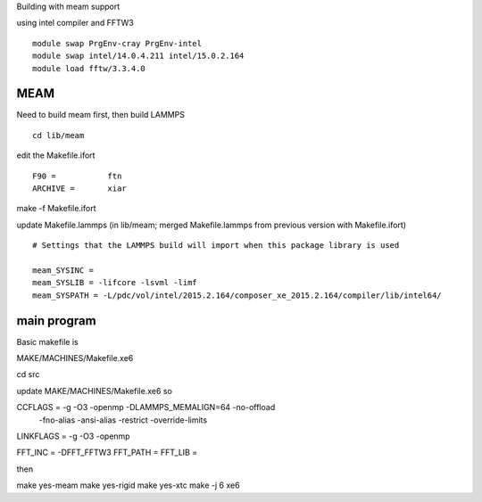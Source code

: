 Building with meam support

using intel compiler and FFTW3

::

  module swap PrgEnv-cray PrgEnv-intel
  module swap intel/14.0.4.211 intel/15.0.2.164
  module load fftw/3.3.4.0



MEAM
----

Need to build meam first, then build LAMMPS

::
  
  cd lib/meam

edit the Makefile.ifort

::  
  
  F90 =           ftn
  ARCHIVE =       xiar


make -f Makefile.ifort

update Makefile.lammps (in lib/meam; merged Makefile.lammps from
previous version with Makefile.ifort)

:: 

  # Settings that the LAMMPS build will import when this package library is used
  
  meam_SYSINC =
  meam_SYSLIB = -lifcore -lsvml -limf
  meam_SYSPATH = -L/pdc/vol/intel/2015.2.164/composer_xe_2015.2.164/compiler/lib/intel64/


main program
------------


Basic makefile is

MAKE/MACHINES/Makefile.xe6

cd src


update MAKE/MACHINES/Makefile.xe6 so

CCFLAGS =       -g -O3 -openmp -DLAMMPS_MEMALIGN=64 -no-offload \
                 -fno-alias -ansi-alias -restrict -override-limits \
                  
LINKFLAGS =     -g -O3 -openmp

FFT_INC =       -DFFT_FFTW3
FFT_PATH =      
FFT_LIB =

then

make yes-meam
make yes-rigid
make yes-xtc
make -j 6 xe6

